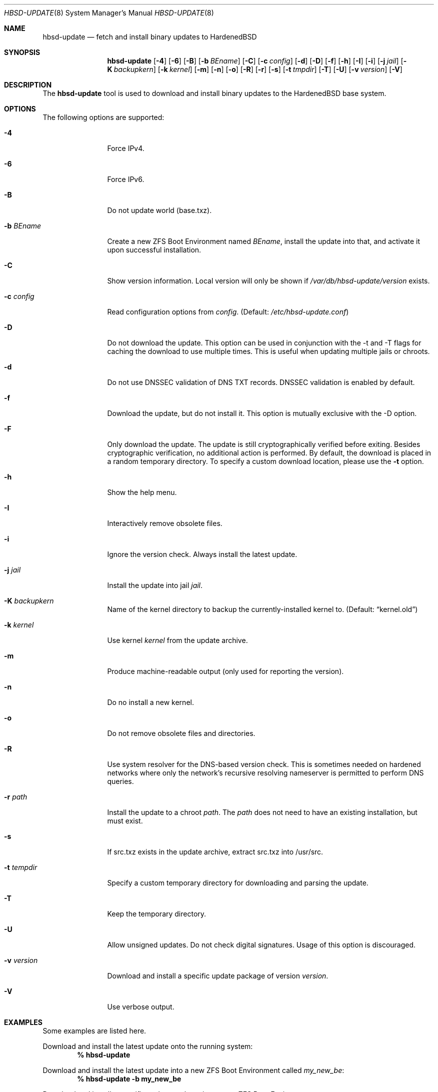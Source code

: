 .\"-
.\" Copyright 2015-2021 Shawn webb <shawn.webb@hardenedbsd.org>
.\" All rights reserved
.\"
.\" Redistribution and use in source and binary forms, with or without
.\" modification, are permitted providing that the following conditions
.\" are met:
.\" 1. Redistributions of source code must retain the above copyright
.\"    notice, this list of conditions and the following disclaimer.
.\" 2. Redistributions in binary form must reproduce the above copyright
.\"    notice, this list of conditions and the following disclaimer in the
.\"    documentation and/or other materials provided with the distribution.
.\"
.\" THIS SOFTWARE IS PROVIDED BY THE AUTHOR ``AS IS'' AND ANY EXPRESS OR
.\" IMPLIED WARRANTIES, INCLUDING, BUT NOT LIMITED TO, THE IMPLIED
.\" WARRANTIES OF MERCHANTABILITY AND FITNESS FOR A PARTICULAR PURPOSE
.\" ARE DISCLAIMED.  IN NO EVENT SHALL THE AUTHOR BE LIABLE FOR ANY
.\" DIRECT, INDIRECT, INCIDENTAL, SPECIAL, EXEMPLARY, OR CONSEQUENTIAL
.\" DAMAGES (INCLUDING, BUT NOT LIMITED TO, PROCUREMENT OF SUBSTITUTE GOODS
.\" OR SERVICES; LOSS OF USE, DATA, OR PROFITS; OR BUSINESS INTERRUPTION)
.\" HOWEVER CAUSED AND ON ANY THEORY OF LIABILITY, WHETHER IN CONTRACT,
.\" STRICT LIABILITY, OR TORT (INCLUDING NEGLIGENCE OR OTHERWISE) ARISING
.\" IN ANY WAY OUT OF THE USE OF THIS SOFTWARE, EVEN IF ADVISED OF THE
.\" POSSIBILITY OF SUCH DAMAGE.
.\"
.Dd April 13, 2021
.Dt HBSD-UPDATE 8
.Os FreeBSD
.Sh NAME
.Nm hbsd-update
.Nd fetch and install binary updates to HardenedBSD
.Sh SYNOPSIS
.Nm
.Op Fl 4
.Op Fl 6
.Op Fl B
.Op Fl b Ar BEname
.Op Fl C
.Op Fl c Ar config
.Op Fl d
.Op Fl D
.Op Fl f
.Op Fl h
.Op Fl I
.Op Fl i
.Op Fl j Ar jail
.Op Fl K Ar backupkern
.Op Fl k Ar kernel
.Op Fl m
.Op Fl n
.Op Fl o
.Op Fl R
.Op Fl r
.Op Fl s
.Op Fl t Ar tmpdir
.Op Fl T
.Op Fl U
.Op Fl v Ar version
.Op Fl V
.Sh DESCRIPTION
The
.Nm
tool is used to download and install binary updates to the HardenedBSD
base system.
.Sh OPTIONS
The following options are supported:
.Bl -tag -width "-v version"
.It Fl 4
Force IPv4.
.It Fl 6
Force IPv6.
.It Fl B
Do not update world (base.txz).
.It Fl b Ar BEname
Create a new ZFS Boot Environment named
.Ar BEname ,
install the update into that, and
activate it upon successful installation.
.It Fl C
Show version information.
Local version will only be shown if
.Pa /var/db/hbsd-update/version
exists.
.It Fl c Ar config
Read configuration options from
.Ar config .
(Default:
.Pa /etc/hbsd-update.conf )
.It Fl D
Do not download the update.
This option can be used in conjunction with the -t and -T flags for
caching the download to use multiple times.
This is useful when updating multiple jails or chroots.
.It Fl d
Do not use DNSSEC validation of DNS TXT records.
DNSSEC validation is enabled by default.
.It Fl f
Download the update, but do not install it.
This option is mutually exclusive with the -D option.
.It Fl F
Only download the update.
The update is still cryptographically verified before
exiting.
Besides cryptographic verification, no additional action
is performed.
By default, the download is placed in a random temporary
directory.
To specify a custom download location, please use the
.Fl t
option.
.It Fl h
Show the help menu.
.It Fl I
Interactively remove obsolete files.
.It Fl i
Ignore the version check.
Always install the latest update.
.It Fl j Ar jail
Install the update into jail
.Ar jail .
.It Fl K Ar backupkern
Name of the kernel directory to backup the currently-installed kernel
to.
(Default:
.Dq kernel.old )
.It Fl k Ar kernel
Use kernel
.Ar kernel
from the update archive.
.It Fl m
Produce machine-readable output (only used for reporting the version).
.It Fl n
Do no install a new kernel.
.It Fl o
Do not remove obsolete files and directories.
.It Fl R
Use system resolver for the DNS-based version check.
This is sometimes needed on hardened networks where only the network's
recursive resolving nameserver is permitted to perform DNS queries.
.It Fl r Ar path
Install the update to a chroot
.Ar path .
The
.Ar path
does not need to have an existing installation, but must exist.
.It Fl s
If src.txz exists in the update archive, extract src.txz into
/usr/src.
.It Fl t Ar tempdir
Specify a custom temporary directory for downloading and parsing
the update.
.It Fl T
Keep the temporary directory.
.It Fl U
Allow unsigned updates. Do not check digital signatures. Usage of this
option is discouraged.
.It Fl v Ar version
Download and install a specific update package of version
.Ar version .
.It Fl V
Use verbose output.
.El
.Sh EXAMPLES
Some examples are listed here.
.Pp
Download and install the latest update onto the running system:
.Dl % hbsd-update
.Pp
Download and install the latest update into a new ZFS Boot
Environment called 
.Pa my_new_be :
.Dl % hbsd-update -b my_new_be
.Pp
Download and install a specific update package into a new ZFS Boot
Environment:
.Dl % hbsd-update -v 50a244ee32f96aa5aee62b05af8ce4507a608b06 \(rs
.Dl -b my_new_be
.Sh FILES
.Bl -tag -width "/etc/hbsd-update.conf"
.It Pa /etc/hbsd-update.conf
Default location of the
.Nm
configuration file.
.El
.Sh SEE ALSO
.Xr hbsd-update.conf 5
.Sh AUTHORS
.An Shawn Webb Aq Mt shawn.webb@hardenedbsd.org
